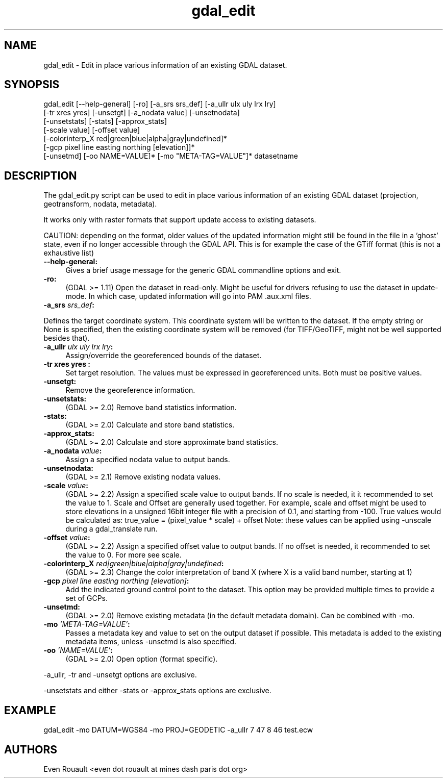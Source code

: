 .TH "gdal_edit" 1 "Fri Sep 21 2018" "GDAL" \" -*- nroff -*-
.ad l
.nh
.SH NAME
gdal_edit \- Edit in place various information of an existing GDAL dataset\&.
.SH "SYNOPSIS"
.PP
.PP
.nf
gdal_edit [--help-general] [-ro] [-a_srs srs_def] [-a_ullr ulx uly lrx lry]
          [-tr xres yres] [-unsetgt] [-a_nodata value] [-unsetnodata]
          [-unsetstats] [-stats] [-approx_stats]
          [-scale value] [-offset value]
          [-colorinterp_X red|green|blue|alpha|gray|undefined]*
          [-gcp pixel line easting northing [elevation]]*
          [-unsetmd] [-oo NAME=VALUE]* [-mo "META-TAG=VALUE"]*  datasetname
.fi
.PP
.SH "DESCRIPTION"
.PP
The gdal_edit\&.py script can be used to edit in place various information of an existing GDAL dataset (projection, geotransform, nodata, metadata)\&.
.PP
It works only with raster formats that support update access to existing datasets\&.
.PP
CAUTION: depending on the format, older values of the updated information might still be found in the file in a 'ghost' state, even if no longer accessible through the GDAL API\&. This is for example the case of the GTiff format (this is not a exhaustive list)
.PP
.IP "\fB\fB--help-general\fP:\fP" 1c
Gives a brief usage message for the generic GDAL commandline options and exit\&. 
.PP
.IP "\fB\fB-ro\fP:\fP" 1c
(GDAL >= 1\&.11) Open the dataset in read-only\&. Might be useful for drivers refusing to use the dataset in update-mode\&. In which case, updated information will go into PAM \&.aux\&.xml files\&.
.PP
.IP "\fB\fB-a_srs\fP \fIsrs_def\fP:\fP" 1c
.PP
Defines the target coordinate system\&. This coordinate system will be written to the dataset\&. If the empty string or None is specified, then the existing coordinate system will be removed (for TIFF/GeoTIFF, might not be well supported besides that)\&.
.PP
.IP "\fB\fB-a_ullr\fP \fIulx uly lrx lry\fP:\fP" 1c
Assign/override the georeferenced bounds of the dataset\&.
.PP
.IP "\fB\fB-tr\fP xres yres :\fP" 1c
Set target resolution\&. The values must be expressed in georeferenced units\&. Both must be positive values\&.
.PP
.IP "\fB\fB-unsetgt\fP:\fP" 1c
Remove the georeference information\&.
.PP
.IP "\fB\fB-unsetstats\fP:\fP" 1c
(GDAL >= 2\&.0) Remove band statistics information\&.
.PP
.IP "\fB\fB-stats\fP:\fP" 1c
(GDAL >= 2\&.0) Calculate and store band statistics\&.
.PP
.IP "\fB\fB-approx_stats\fP:\fP" 1c
(GDAL >= 2\&.0) Calculate and store approximate band statistics\&.
.PP
.IP "\fB\fB-a_nodata\fP \fIvalue\fP:\fP" 1c
Assign a specified nodata value to output bands\&.
.PP
.IP "\fB\fB-unsetnodata\fP:\fP" 1c
(GDAL >= 2\&.1) Remove existing nodata values\&.
.PP
.IP "\fB\fB-scale\fP \fIvalue\fP:\fP" 1c
(GDAL >= 2\&.2) Assign a specified scale value to output bands\&. If no scale is needed, it it recommended to set the value to 1\&. Scale and Offset are generally used together\&. For example, scale and offset might be used to store elevations in a unsigned 16bit integer file with a precision of 0\&.1, and starting from -100\&. True values would be calculated as: true_value = (pixel_value * scale) + offset Note: these values can be applied using -unscale during a gdal_translate run\&.
.PP
.IP "\fB\fB-offset\fP \fIvalue\fP:\fP" 1c
(GDAL >= 2\&.2) Assign a specified offset value to output bands\&. If no offset is needed, it recommended to set the value to 0\&. For more see scale\&.
.PP
.IP "\fB\fB-colorinterp_X\fP \fIred|green|blue|alpha|gray|undefined\fP:\fP" 1c
(GDAL >= 2\&.3) Change the color interpretation of band X (where X is a valid band number, starting at 1) 
.PP
.IP "\fB\fB-gcp\fP \fIpixel line easting northing [elevation]\fP:\fP" 1c
Add the indicated ground control point to the dataset\&. This option may be provided multiple times to provide a set of GCPs\&. 
.PP
.IP "\fB\fB-unsetmd\fP:\fP" 1c
(GDAL >= 2\&.0) Remove existing metadata (in the default metadata domain)\&. Can be combined with -mo\&.
.PP
.IP "\fB\fB-mo\fP \fI'META-TAG=VALUE'\fP:\fP" 1c
Passes a metadata key and value to set on the output dataset if possible\&. This metadata is added to the existing metadata items, unless -unsetmd is also specified\&.
.PP
.IP "\fB\fB-oo\fP \fI'NAME=VALUE'\fP:\fP" 1c
(GDAL >= 2\&.0) Open option (format specific)\&.
.PP
.PP
.PP
-a_ullr, -tr and -unsetgt options are exclusive\&.
.PP
-unsetstats and either -stats or -approx_stats options are exclusive\&.
.SH "EXAMPLE"
.PP
.PP
.nf
gdal_edit -mo DATUM=WGS84 -mo PROJ=GEODETIC -a_ullr 7 47 8 46 test.ecw
.fi
.PP
.SH "AUTHORS"
.PP
Even Rouault <even dot rouault at mines dash paris dot org> 
